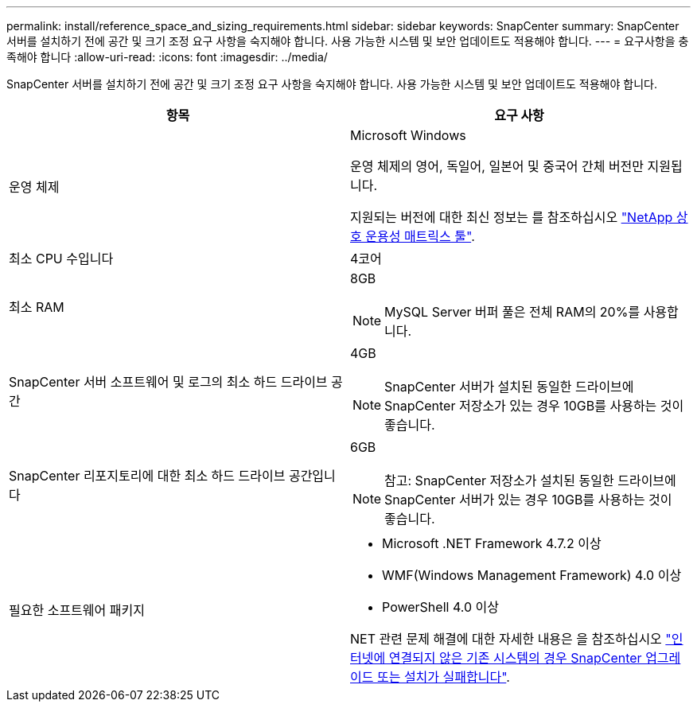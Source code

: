 ---
permalink: install/reference_space_and_sizing_requirements.html 
sidebar: sidebar 
keywords: SnapCenter 
summary: SnapCenter 서버를 설치하기 전에 공간 및 크기 조정 요구 사항을 숙지해야 합니다. 사용 가능한 시스템 및 보안 업데이트도 적용해야 합니다. 
---
= 요구사항을 충족해야 합니다
:allow-uri-read: 
:icons: font
:imagesdir: ../media/


[role="lead"]
SnapCenter 서버를 설치하기 전에 공간 및 크기 조정 요구 사항을 숙지해야 합니다. 사용 가능한 시스템 및 보안 업데이트도 적용해야 합니다.

|===
| 항목 | 요구 사항 


 a| 
운영 체제
 a| 
Microsoft Windows

운영 체제의 영어, 독일어, 일본어 및 중국어 간체 버전만 지원됩니다.

지원되는 버전에 대한 최신 정보는 를 참조하십시오
https://imt.netapp.com/matrix/imt.jsp?components=116859;&solution=1257&isHWU&src=IMT["NetApp 상호 운용성 매트릭스 툴"^].



 a| 
최소 CPU 수입니다
 a| 
4코어



 a| 
최소 RAM
 a| 
8GB


NOTE: MySQL Server 버퍼 풀은 전체 RAM의 20%를 사용합니다.



 a| 
SnapCenter 서버 소프트웨어 및 로그의 최소 하드 드라이브 공간
 a| 
4GB


NOTE: SnapCenter 서버가 설치된 동일한 드라이브에 SnapCenter 저장소가 있는 경우 10GB를 사용하는 것이 좋습니다.



 a| 
SnapCenter 리포지토리에 대한 최소 하드 드라이브 공간입니다
 a| 
6GB


NOTE: 참고: SnapCenter 저장소가 설치된 동일한 드라이브에 SnapCenter 서버가 있는 경우 10GB를 사용하는 것이 좋습니다.



 a| 
필요한 소프트웨어 패키지
 a| 
* Microsoft .NET Framework 4.7.2 이상
* WMF(Windows Management Framework) 4.0 이상
* PowerShell 4.0 이상


NET 관련 문제 해결에 대한 자세한 내용은 을 참조하십시오 https://kb.netapp.com/Advice_and_Troubleshooting/Data_Protection_and_Security/SnapCenter/SnapCenter_upgrade_or_install_fails_with_%22This_KB_is_not_related_to_the_OS%22["인터넷에 연결되지 않은 기존 시스템의 경우 SnapCenter 업그레이드 또는 설치가 실패합니다"^].

|===
